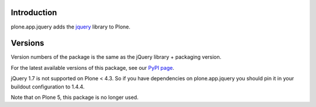 Introduction
============

plone.app.jquery adds the `jquery`_ library to Plone.


Versions
========

Version numbers of the package is the same as the jQuery library + packaging version.

For the latest available versions of this package, see our `PyPI page`_.

jQuery 1.7 is not supported on Plone < 4.3. So if you have dependencies on plone.app.jquery
you should pin it in your buildout configuration to 1.4.4.

Note that on Plone 5, this package is no longer used.

.. _`jquery`: http://jquery.com
.. _`PyPI page`: https://pypi.python.org/pypi/plone.app.jquery
